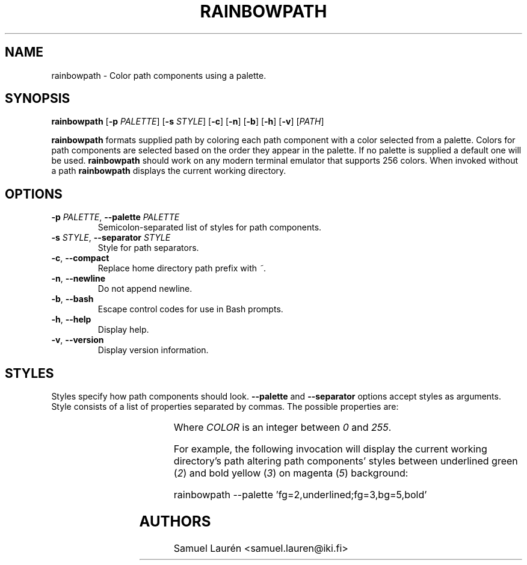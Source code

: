'\" t
.TH RAINBOWPATH 1 2018

.SH NAME

rainbowpath \- Color path components using a palette.

.SH SYNOPSIS

.B rainbowpath
[\fB\-p\fR \fIPALETTE\fR] [\fB\-s\fR \fISTYLE\fR] [\fB\-c\fR] [\fB\-n\fR] [\fB\-b\fR] [\fB\-h\fR] [\fB\-v\fR] [\fIPATH\fR]

\fBrainbowpath\fR formats supplied path by coloring each path component with a
color selected from a palette. Colors for path components are selected based on
the order they appear in the palette. If no palette is supplied a default one
will be used. \fBrainbowpath\fR should work on any modern terminal emulator that
supports 256 colors. When invoked without a path \fBrainbowpath\fR displays the
current working directory.

.SH OPTIONS

.TP
.BI \-p " PALETTE\fR,\fP " \-\-palette " PALETTE"
Semicolon-separated list of styles for path components.

.TP
.BI \-s " STYLE\fR,\fP " \-\-separator " STYLE"
Style for path separators.

.TP
.BR \-c ", " \-\-compact
Replace home directory path prefix with \fI~\fR.

.TP
.BR \-n ", " \-\-newline
Do not append newline.

.TP
.BR \-b ", " \-\-bash
Escape control codes for use in Bash prompts.

.TP
.BR \-h ", " \-\-help
Display help.

.TP
.BR \-v ", " \-\-version
Display version information.

.SH STYLES

Styles specify how path components should look. \fB\-\-palette\fR and
\fB\-\-separator\fR options accept styles as arguments. Style consists of a list
of properties separated by commas. The possible properties are:

.RS
.TS
lB lB
l l.
Property	Description
fg=\fICOLOR\fR	Set text color to \fICOLOR\fR
bg=\fICOLOR\fR	Set background color to \fICOLOR\fR
bold	Bold font
dim	Dim color
underlined	Underlined text
blink	Blinking text
.TE
.RE

Where \fICOLOR\fR is an integer between \fI0\fR and \fI255\fR.

For example, the following invocation will display the current working
directory's path altering path components' styles between underlined green
(\fI2\fR) and bold yellow (\fI3\fR) on magenta (\fI5\fR) background:

.nf
rainbowpath --palette 'fg=2,underlined;fg=3,bg=5,bold'
.fi

.SH AUTHORS
Samuel Laurén <samuel.lauren@iki.fi>

